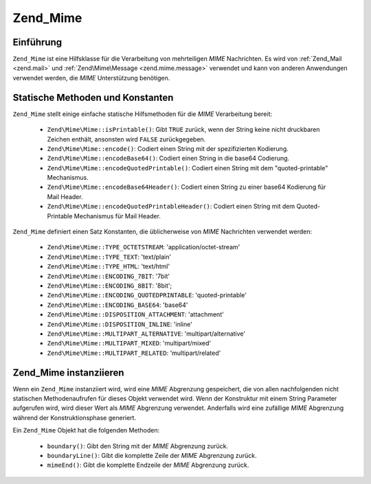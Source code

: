 .. EN-Revision: none
.. _zend.mime.mime:

Zend_Mime
=========

.. _zend.mime.mime.introduction:

Einführung
----------

``Zend_Mime`` ist eine Hilfsklasse für die Verarbeitung von mehrteiligen *MIME* Nachrichten. Es wird von
:ref:`Zend_Mail <zend.mail>` und :ref:`Zend\Mime\Message <zend.mime.message>` verwendet und kann von anderen
Anwendungen verwendet werden, die *MIME* Unterstützung benötigen.

.. _zend.mime.mime.static:

Statische Methoden und Konstanten
---------------------------------

``Zend_Mime`` stellt einige einfache statische Hilfsmethoden für die *MIME* Verarbeitung bereit:



   - ``Zend\Mime\Mime::isPrintable()``: Gibt ``TRUE`` zurück, wenn der String keine nicht druckbaren Zeichen enthält,
     ansonsten wird ``FALSE`` zurückgegeben.

   - ``Zend\Mime\Mime::encode()``: Codiert einen String mit der spezifizierten Kodierung.

   - ``Zend\Mime\Mime::encodeBase64()``: Codiert einen String in die base64 Codierung.

   - ``Zend\Mime\Mime::encodeQuotedPrintable()``: Codiert einen String mit dem "quoted-printable" Mechanismus.

   - ``Zend\Mime\Mime::encodeBase64Header()``: Codiert einen String zu einer base64 Kodierung für Mail Header.

   - ``Zend\Mime\Mime::encodeQuotedPrintableHeader()``: Codiert einen String mit dem Quoted-Printable Mechanismus für
     Mail Header.



``Zend_Mime`` definiert einen Satz Konstanten, die üblicherweise von *MIME* Nachrichten verwendet werden:



   - ``Zend\Mime\Mime::TYPE_OCTETSTREAM``: 'application/octet-stream'

   - ``Zend\Mime\Mime::TYPE_TEXT``: 'text/plain'

   - ``Zend\Mime\Mime::TYPE_HTML``: 'text/html'

   - ``Zend\Mime\Mime::ENCODING_7BIT``: '7bit'

   - ``Zend\Mime\Mime::ENCODING_8BIT``: '8bit';

   - ``Zend\Mime\Mime::ENCODING_QUOTEDPRINTABLE``: 'quoted-printable'

   - ``Zend\Mime\Mime::ENCODING_BASE64``: 'base64'

   - ``Zend\Mime\Mime::DISPOSITION_ATTACHMENT``: 'attachment'

   - ``Zend\Mime\Mime::DISPOSITION_INLINE``: 'inline'

   - ``Zend\Mime\Mime::MULTIPART_ALTERNATIVE``: 'multipart/alternative'

   - ``Zend\Mime\Mime::MULTIPART_MIXED``: 'multipart/mixed'

   - ``Zend\Mime\Mime::MULTIPART_RELATED``: 'multipart/related'



.. _zend.mime.mime.instantiation:

Zend_Mime instanziieren
-----------------------

Wenn ein ``Zend_Mime`` instanziiert wird, wird eine *MIME* Abgrenzung gespeichert, die von allen nachfolgenden
nicht statischen Methodenaufrufen für dieses Objekt verwendet wird. Wenn der Konstruktur mit einem String
Parameter aufgerufen wird, wird dieser Wert als *MIME* Abgrenzung verwendet. Anderfalls wird eine zufällige *MIME*
Abgrenzung während der Konstruktionsphase generiert.

Ein ``Zend_Mime`` Objekt hat die folgenden Methoden:



   - ``boundary()``: Gibt den String mit der *MIME* Abgrenzung zurück.

   - ``boundaryLine()``: Gibt die komplette Zeile der *MIME* Abgrenzung zurück.

   - ``mimeEnd()``: Gibt die komplette Endzeile der *MIME* Abgrenzung zurück.




